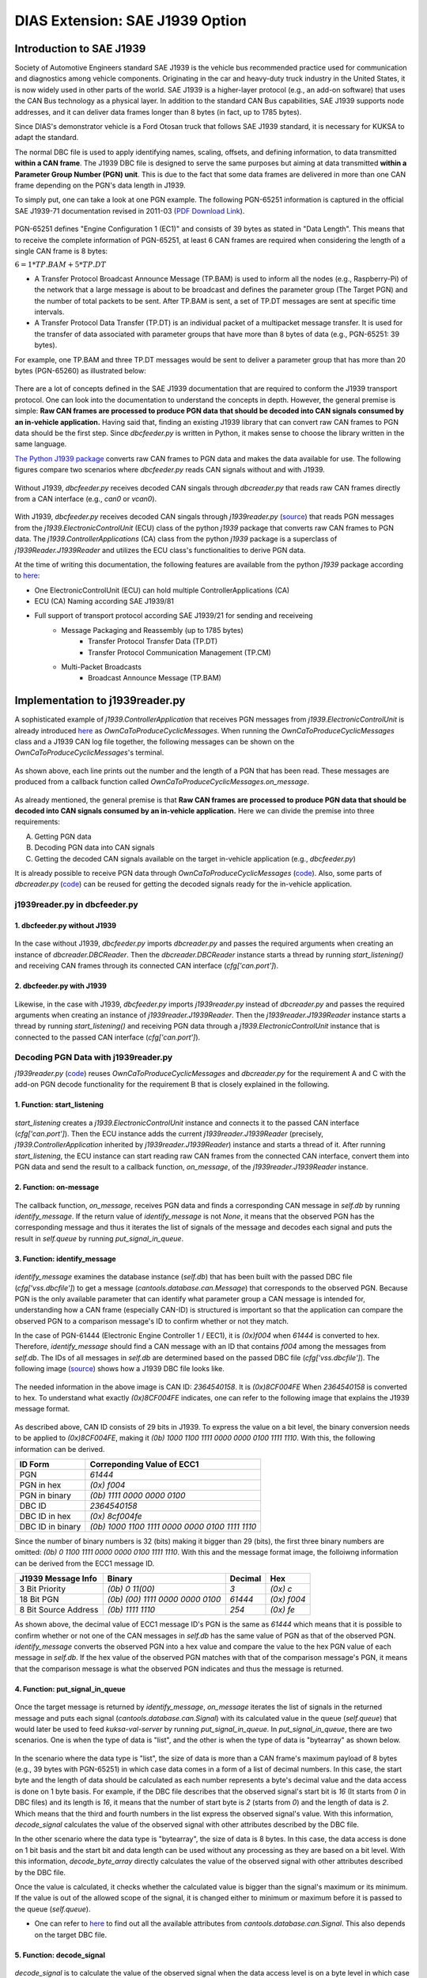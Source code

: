********************************
DIAS Extension: SAE J1939 Option
********************************

Introduction to SAE J1939
#########################

Society of Automotive Engineers standard SAE J1939 is the vehicle bus recommended practice used for communication and diagnostics among vehicle components. Originating in the car and heavy-duty truck industry in the United States, it is now widely used in other parts of the world. SAE J1939 is a higher-layer protocol (e.g., an add-on software) that uses the CAN Bus technology as a physical layer. In addition to the standard CAN Bus capabilities, SAE J1939 supports node addresses, and it can deliver data frames longer than 8 bytes (in fact, up to 1785 bytes).

Since DIAS's demonstrator vehicle is a Ford Otosan truck that follows SAE J1939 standard, it is necessary for KUKSA to adapt the standard. 

The normal DBC file is used to apply identifying names, scaling, offsets, and defining information, to data transmitted **within a CAN frame**. The J1939 DBC file is designed to serve the same purposes but aiming at data transmitted **within a Parameter Group Number (PGN) unit**. This is due to the fact that some data frames are delivered in more than one CAN frame depending on the PGN's data length in J1939. 

To simply put, one can take a look at one PGN example. The following PGN-65251 information is captured in the official SAE J1939-71 documentation revised in 2011-03 (`PDF Download Link <http://gost-snip.su/download/1sae_j1939_71_vehicle_application_layer_>`_).

.. figure:: /_images/j1939/pgn_65251.PNG
    :width: 600
    :align: center

PGN-65251 defines "Engine Configuration 1 (EC1)" and consists of 39 bytes as stated in "Data Length". This means that to receive the complete information of PGN-65251, at least 6 CAN frames are required when considering the length of a single CAN frame is 8 bytes: 

:math:`6 = 1 * TP.BAM + 5 * TP.DT`

- A Transfer Protocol Broadcast Announce Message (TP.BAM) is used to inform all the nodes (e.g., Raspberry-Pi) of the network that a large message is about to be broadcast and defines the parameter group (The Target PGN) and the number of total packets to be sent. After TP.BAM is sent, a set of TP.DT messages are sent at specific time intervals.
- A Transfer Protocol Data Transfer (TP.DT) is an individual packet of a multipacket message transfer. It is used for the transfer of data associated with parameter groups that have more than 8 bytes of data (e.g., PGN-65251: 39 bytes).

For example, one TP.BAM and three TP.DT messages would be sent to deliver a parameter group that has more than 20 bytes (PGN-65260) as illustrated below:

.. figure:: /_images/j1939/j1939_transport_protocol.png
    :width: 450
    :align: center

There are a lot of concepts defined in the SAE J1939 documentation that are required to conform the J1939 transport protocol. One can look into the documentation to understand the concepts in depth. However, the general premise is simple: **Raw CAN frames are processed to produce PGN data that should be decoded into CAN signals consumed by an in-vehicle application.** Having said that, finding an existing J1939 library that can convert raw CAN frames to PGN data should be the first step. Since `dbcfeeder.py` is written in Python, it makes sense to choose the library written in the same language.

`The Python J1939 package <https://pypi.org/project/j1939/>`_ converts raw CAN frames to PGN data and makes the data available for use. The following figures compare two scenarios where `dbcfeeder.py` reads CAN signals without and with J1939.

.. figure:: /_images/j1939/dbcreader_schema.png
    :width: 470
    :align: center

Without J1939, `dbcfeeder.py` receives decoded CAN singals through `dbcreader.py` that reads raw CAN frames directly from a CAN interface (e.g., `can0` or `vcan0`).

.. figure:: /_images/j1939/j1939reader_schema.png
    :width: 650
    :align: center

With J1939, `dbcfeeder.py` receives decoded CAN singals through `j1939reader.py` (`source <https://github.com/junh-ki/dias_kuksa/blob/master/utils/in-vehicle/j1939feeder/j1939reader.py>`_) that reads PGN messages from the `j1939.ElectronicControlUnit` (ECU) class of the python `j1939` package that converts raw CAN frames to PGN data.
The `j1939.ControllerApplications` (CA) class from the python `j1939` package is a superclass of `j1939Reader.J1939Reader` and utilizes the ECU class's functionalities to derive PGN data. 

At the time of writing this documentation, the following features are available from the python `j1939` package according to `here <https://pypi.org/project/j1939/>`_:

- One ElectronicControlUnit (ECU) can hold multiple ControllerApplications (CA)
- ECU (CA) Naming according SAE J1939/81
- Full support of transport protocol according SAE J1939/21 for sending and receiveing
    - Message Packaging and Reassembly (up to 1785 bytes)
        - Transfer Protocol Transfer Data (TP.DT)
        - Transfer Protocol Communication Management (TP.CM)
    - Multi-Packet Broadcasts
        - Broadcast Announce Message (TP.BAM)



Implementation to j1939reader.py
################################

A sophisticated example of `j1939.ControllerApplication` that receives PGN messages from `j1939.ElectronicControlUnit` is already introduced `here <https://pypi.org/project/j1939/>`_ as `OwnCaToProduceCyclicMessages`. When running the `OwnCaToProduceCyclicMessages` class and a J1939 CAN log file together, the following messages can be shown on the `OwnCaToProduceCyclicMessages`'s terminal.

.. figure:: /_images/j1939/OwnCaToProduceCyclicMessages.PNG
    :width: 300
    :align: center

As shown above, each line prints out the number and the length of a PGN that has been read. These messages are produced from a callback function called `OwnCaToProduceCyclicMessages.on_message`.

.. figure:: /_images/j1939/on_message.PNG
    :width: 350
    :align: center

As already mentioned, the general premise is that **Raw CAN frames are processed to produce PGN data that should be decoded into CAN signals consumed by an in-vehicle application.** Here we can divide the premise into three requirements:

A. Getting PGN data
B. Decoding PGN data into CAN signals
C. Getting the decoded CAN signals available on the target in-vehicle application (e.g., `dbcfeeder.py`)

It is already possible to receive PGN data through `OwnCaToProduceCyclicMessages` (`code <https://pypi.org/project/j1939/>`_). Also, some parts of `dbcreader.py` (`code <https://github.com/eclipse/kuksa.val/blob/master/clients/feeder/dbc2val/dbcreader.py>`_) can be reused for getting the decoded signals ready for the in-vehicle application. 



j1939reader.py in dbcfeeder.py
==============================

1. dbcfeeder.py without J1939
-----------------------------

.. figure:: /_images/j1939/dbcreader_schema.png
    :width: 470
    :align: center

.. figure:: /_images/j1939/dbcfeeder_import.PNG
    :width: 200
    :align: center

.. figure:: /_images/j1939/dbcfeeder_lines.PNG
    :width: 415
    :align: center

In the case without J1939, `dbcfeeder.py` imports `dbcreader.py` and passes the required arguments when creating an instance of `dbcreader.DBCReader`. Then the `dbcreader.DBCReader` instance starts a thread by running `start_listening()` and receiving CAN frames through its connected CAN interface (`cfg['can.port']`).

2. dbcfeeder.py with J1939
--------------------------

.. figure:: /_images/j1939/j1939reader_schema.png
    :width: 650
    :align: center

.. figure:: /_images/j1939/dbcfeeder_import_modified.PNG
    :width: 200
    :align: center

.. figure:: /_images/j1939/dbcfeeder_lines_modified.PNG
    :width: 415
    :align: center

Likewise, in the case with J1939, `dbcfeeder.py` imports `j1939reader.py` instead of `dbcreader.py` and passes the required arguments when creating an instance of `j1939reader.J1939Reader`. Then the `j1939reader.J1939Reader` instance starts a thread by running `start_listening()` and receiving PGN data through a `j1939.ElectronicControlUnit` instance that is connected to the passed CAN interface (`cfg['can.port']`).



Decoding PGN Data with j1939reader.py
=====================================

`j1939reader.py` (`code <https://github.com/junh-ki/dias_kuksa/blob/master/utils/in-vehicle/j1939feeder/j1939reader.py>`_) reuses `OwnCaToProduceCyclicMessages` and `dbcreader.py` for the requirement A and C with the add-on PGN decode functionality for the requirement B that is closely explained in the following.

1. Function: start_listening
----------------------------

.. figure:: /_images/j1939/start_listening.PNG
    :width: 440
    :align: center

`start_listening` creates a `j1939.ElectronicControlUnit` instance and connects it to the passed CAN interface (`cfg['can.port']`). Then the ECU instance adds the current `j1939reader.J1939Reader` (precisely, `j1939.ControllerApplication` inherited by `j1939reader.J1939Reader`) instance and starts a thread of it. After running `start_listening`, the ECU instance can start reading raw CAN frames from the connected CAN interface, convert them into PGN data and send the result to a callback function, `on_message`, of the `j1939reader.J1939Reader` instance. 

2. Function: on-message
-----------------------

.. figure:: /_images/j1939/on_message-modified.PNG
    :width: 350
    :align: center

The callback function, `on_message`, receives PGN data and finds a corresponding CAN message in `self.db` by running `identify_message`. If the return value of `identify_message` is not `None`, it means that the observed PGN has the corresponding message and thus it iterates the list of signals of the message and decodes each signal and puts the result in `self.queue` by running `put_signal_in_queue`.

3. Function: identify_message
-----------------------------

.. figure:: /_images/j1939/identify_message.PNG
    :width: 350
    :align: center

`identify_message` examines the database instance (`self.db`) that has been built with the passed DBC file (`cfg['vss.dbcfile']`) to get a message (`cantools.database.can.Message`) that corresponds to the observed PGN. Because PGN is the only available parameter that can identify what parameter group a CAN message is intended for, understanding how a CAN frame (especially CAN-ID) is structured is important so that the application can compare the observed PGN to a comparison message's ID to confirm whether or not they match.

In the case of PGN-61444 (Electronic Engine Controller 1 / EEC1), it is `(0x)f004` when `61444` is converted to hex. Therefore, `identify_message` should find a CAN message with an ID that contains `f004` among the messages from `self.db`. The IDs of all messages in `self.db` are determined based on the passed DBC file (`cfg['vss.dbcfile']`). The following image (`source <https://www.csselectronics.com/screen/page/can-dbc-file-database-intro/language/en>`_) shows how a J1939 DBC file looks like.

.. figure:: /_images/j1939/CAN-DBC-File-Format-Explained-Intro-Basics_2.png
    :width: 550
    :align: center

The needed information in the above image is CAN ID: `2364540158`. It is `(0x)8CF004FE` When `2364540158` is converted to hex. To understand what exactly `(0x)8CF004FE` indicates, one can refer to the following image that explains the J1939 message format. 

.. figure:: /_images/j1939/j1939_message_format.png
    :width: 500
    :align: center

As described above, CAN ID consists of 29 bits in J1939. To express the value on a bit level, the binary conversion needs to be applied to `(0x)8CF004FE`, making it `(0b) 1000 1100 1111 0000 0000 0100 1111 1110`. With this, the following information can be derived.

=================  ==============================================
ID Form            Correponding Value of ECC1
=================  ==============================================
PGN                `61444`
PGN in hex         `(0x) f004`
PGN in binary      `(0b) 1111 0000 0000 0100`
DBC ID             `2364540158`
DBC ID in hex      `(0x) 8cf004fe`
DBC ID in binary   `(0b) 1000 1100 1111 0000 0000 0100 1111 1110`
=================  ==============================================

Since the number of binary numbers is 32 (bits) making it bigger than 29 (bits), the first three binary numbers are omitted: `(0b) 0 1100 1111 0000 0000 0100 1111 1110`. With this and the message format image, the folloiwng information can be derived from the ECC1 message ID.

====================  ===============================  =======  ===========
J1939 Message Info    Binary                           Decimal  Hex
====================  ===============================  =======  ===========
3 Bit Priority        `(0b) 0 11(00)`                  `3`      `(0x) c`
18 Bit PGN            `(0b) (00) 1111 0000 0000 0100`  `61444`  `(0x) f004`
8 Bit Source Address  `(0b) 1111 1110`                 `254`    `(0x) fe`
====================  ===============================  =======  ===========

As shown above, the decimal value of ECC1 message ID's PGN is the same as `61444` which means that it is possible to confirm whether or not one of the CAN messages in `self.db` has the same value of PGN as that of the observed PGN. `identify_message` converts the observed PGN into a hex value and compare the value to the hex PGN value of each message in `self.db`. If the hex value of the observed PGN matches with that of the comparison message's PGN, it means that the comparison message is what the observed PGN indicates and thus the message is returned.

4. Function: put_signal_in_queue
--------------------------------

.. figure:: /_images/j1939/put_signal_in_queue.PNG
    :width: 586
    :align: center

Once the target message is returned by `identify_message`, `on_message` iterates the list of signals in the returned message and puts each signal (`cantools.database.can.Signal`) with its calculated value in the queue (`self.queue`) that would later be used to feed `kuksa-val-server` by running `put_signal_in_queue`. In `put_signal_in_queue`, there are two scenarios. One is when the type of data is "list", and the other is when the type of data is "bytearray" as shown below.

.. figure:: /_images/j1939/data_type.PNG
    :width: 650
    :align: center

In the scenario where the data type is "list", the size of data is more than a CAN frame's maximum payload of 8 bytes (e.g., 39 bytes with PGN-65251) in which case data comes in a form of a list of decimal numbers. In this case, the start byte and the length of data should be calculated as each number represents a byte's decimal value and the data access is done on 1 byte basis. For example, if the DBC file describes that the observed signal's start bit is `16` (It starts from `0` in DBC files) and its length is `16`, it means that the number of start byte is `2` (starts from `0`) and the length of data is `2`. Which means that the third and fourth numbers in the list express the observed signal's value. With this information, `decode_signal` calculates the value of the observed signal with other attributes described by the DBC file.

In the other scenario where the data type is "bytearray", the size of data is 8 bytes. In this case, the data access is done on 1 bit basis and the start bit and data length can be used without any processing as they are based on a bit level. With this information, `decode_byte_array` directly calculates the value of the observed signal with other attributes described by the DBC file.

Once the value is calculated, it checks whether the calculated value is bigger than the signal's maximum or its minimum. If the value is out of the allowed scope of the signal, it is changed either to minimum or maximum before it is passed to the queue (`self.queue`).

* One can refer to `here <https://github.com/eerimoq/cantools/blob/master/cantools/database/can/signal.py>`_ to find out all the available attributes from `cantools.database.can.Signal`. This also depends on the target DBC file.

5. Function: decode_signal
--------------------------

.. figure:: /_images/j1939/decode_signal_.PNG
    :width: 565
    :align: center

`decode_signal` is to calculate the value of the observed signal when the data access level is on a byte level in which case data comes in a form of a list of decimal numbers. If the number of bytes (data length) is equal to `1`, the raw value can be directly extracted from data with the start byte number and the value of the signal can be calculated as follow:

:math:`[value] = [offset] + [raw value] * [scale]` (`Source <https://www.embeddeduse.com/2020/01/17/introduction-to-the-sae-j1939-standard/>`_)

If the number of bytes (data length) is equal to `2`, this means that two decimal numbers have to be aggregated to calculate the value of the signal which is done by running `decode_2bytes`. 

6. Function: decode_2bytes
--------------------------

.. figure:: /_images/j1939/decode_2bytes_.PNG
    :width: 457
    :align: center

`decode_2bytes` calculates the value of the observed signal when the signal is decribed with two bytes. Because each decimal number in the list can be converted to hex (e.g., 16 = `0x0f`) representing a byte, the aggregation of two decimal numbers is done after coverting them to hex. 

.. figure:: /_images/j1939/endian.png
    :width: 500
    :align: center

As described above, the aggregation depends on the byte order that is either "little_endian" or "big_endian". According to `here <https://www.embeddeduse.com/2020/01/17/introduction-to-the-sae-j1939-standard/>`_ In J1939, the payload is encoded in the "little_endian" order from byte 0 to byte 7 while the bits in every byte are in the "big_endian" order as decribed in the table below.

+-------+------+-------+--------+--------+--------+--------+--------+--------+
| Bytes | 0    | 1     | 2      | 3      | 4      | 5      | 6      | 7      |
+-------+------+-------+--------+--------+--------+--------+--------+--------+
| Bits  | 7..0 | 15..8 | 23..16 | 31..24 | 39..32 | 47..40 | 55..48 | 63..56 |
+-------+------+-------+--------+--------+--------+--------+--------+--------+

To get a raw value out of two hex numbers, they need to be arranged in the "big_endian" order before decimal conversion. Since the bits in every byte are already in the "big_endian" order, changing the order in a bit level is not required in any case. Therefore, in the case of "little_endian", the start byte comes at the end whereas it comes at the beginning with "big_endian" which is highly unlikely in J1939, and the order of bits in each byte remains the same. Once the numbers are merged in a form of a hex number, the merged hex number is once again converted to decimal to describe the raw value. Then the same formula used in `decode_signal` is applied to calculate the result value. 

7. Function: decode_byte_array
------------------------------

.. figure:: /_images/j1939/decode_byte_array.PNG
    :width: 556
    :align: center

`decode_byte_array` is to calculate the value of the observed signal when the data access level is on a bit level in which case data comes in a form of a bytearray. As explained in `decode_2bytes`, the payload is encoded in the same way that bytes are in the "little_endian" order and the bits in every byte are in the "big_endian" order. If the byte order is "little_endian", the bytearray is reversed first and then converted to a list of bits by running `byteArr2bitArr` to produce a binary string that is later converted to integer to get the raw value. Otherwise the same process is done but without reversing the bytearray which is highly unlikely in J1939. In any case, changing the order on a bit level is not required as well.

8. Function: byteArr2bitArr
---------------------------

.. figure:: /_images/j1939/byteArr2bitArr.PNG
    :width: 475
    :align: center

`byteArr2bitArr` is to convert a bytearray to a list of bits. 



.. _feeder-j1939:

Running dbcfeeder.py with j1939reader.py
########################################

1. Clone the `junh-ki/dias_kuksa` repository::

    $ git clone https://github.com/junh-ki/dias_kuksa.git

2. Navigate to `dias_kuksa/utils/in-vehicle/j1939feeder/` and copy `j1939reader.py` and paste it to `kuksa.val/clients/feeder/dbc2val/` where `dbcfeeder.py` is located.

3. Install J1939 Python dependency::

    $ pip3 install j1939

4. Come back to the `Home` directory and install the wheel-package::

    $ cd
    $ git clone https://github.com/benkfra/j1939.git
    $ cd j1939
    $ pip install .

5. In `dbcfeeder.py` (:ref:`dbc-feeder`), any line that involves with `dbcreader.py` should be replaced to work with `j1939reader.py`.

5-1. Import part:

.. code-block:: python

    # import dbcreader
    import j1939reader

5-2. Reader class instance creation part:

.. code-block:: python

    # dbcR = dbcreader.DBCReader(cfg,canQueue,mapping)
    j1939R = j1939reader.J1939Reader(cfg,canQueue,mapping)

5-3. `start_listening` function part:

.. code-block:: python

    # dbcR.start_listening()
    j1939R.start_listening()

6. Make sure `kuksa-val-server` is up and running and a CAN interface (`vcan0` or `can0`) is configured before running `dbcfeeder.py`.

7. Navigate to `kuksa.val/clients/feeder/dbc2val/` where `dbcfeeder.py` is located, and command the following::

    $ python3 dbcfeeder.py -d vcan0 -j ../../../certificates/jwt/super-admin.json.token --dbc dias_simple.dbc --mapping dias_mapping.yml

* The following screenshots show what values are stored in `kuksa-val-server` at the end of playing log files (`can0_otosan_can0-30092020` and `can0_otosan_can2-30092020`).

.. figure:: /_images/j1939/sim_without_j1939.PNG
    :width: 500
    :align: center

In the normal case, `dbcfeeder.py` is not able to read `EngRefereneceTorque`, `EngSpeedAtIdlePoint1` and `EngSpeedAtPoint2`. These three signals belong to PGN-65251 (Engine Configuration 1 / J1939) and are delivered with a `TP.BAM` with multitple `TP.DT` messages since the size of the message is bigger than 8 bytes (size of 1 CAN frame = 8 bytes). Also, the value of `Aftertreatment1IntakeNOx` is `3076.75` which is not correct considering it is bigger than the signal's maximum value in the DBC file as shown below.

.. figure:: /_images/j1939/Aftertreatment1IntakeNOx_max.PNG
    :width: 600
    :align: center

(`DBC Source <https://hackage.haskell.org/package/ecu-0.0.8/src/src/j1939_orig.dbc>`_)

.. figure:: /_images/j1939/sim_with_j1939_.PNG
    :width: 500
    :align: center

Now not only `dbcfeeder.py` with `j1939reader.py` is able to read these signals but also the value of `Aftertreatment1IntakeNOx` appears to be at the signal's maximum and the other signals' values are different from the case without J1939 as shown above. This is due to the fact that `dbcfeeder.py` has followed the J1939 standard when reading signals from CAN and all the values here are valid as they appear within their designated scope in the DBC file.
